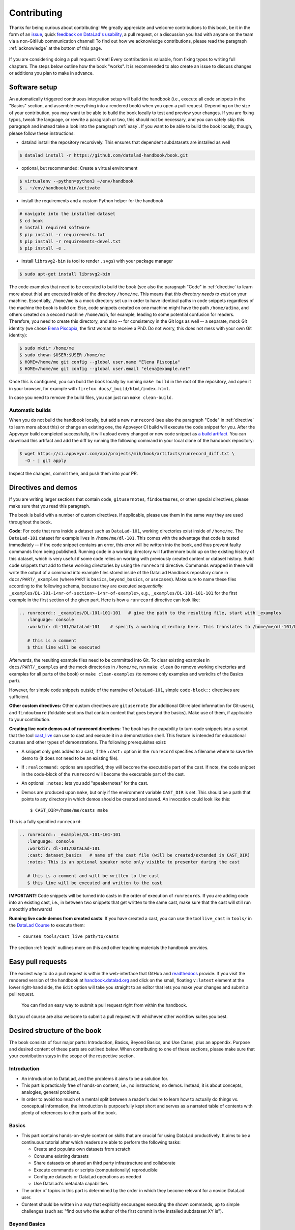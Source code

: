 .. _contribute:

Contributing
------------

Thanks for being curious about contributing!
We greatly appreciate and welcome contributions to this book, be it in the form
of an `issue <https://github.com/datalad-handbook/book/issues/new>`_, quick
`feedback on DataLad's usability <https://forms.gle/FkNEc7HVaZU5RTYP6>`_, a pull request,
or a discussion you had with anyone on the team via a non-GitHub communication channel!
To find out how we acknowledge contributions, please read the paragraph
:ref:`acknowledge` at the bottom of
this page.

.. figure:: artwork/src/contributing.svg
   :width: 50%

If you are considering doing a pull request: Great! Every contribution is valuable,
from fixing typos to writing full chapters.
The steps below outline how the book "works". It is recommended to also create an issue
to discuss changes or additions you plan to make in advance.

Software setup
^^^^^^^^^^^^^^

An automatically triggered continuous integration setup will build the handbook (i.e., execute all code snippets in the "Basics" section, and assemble everything into a rendered book) when you open a pull request.
Depending on the size of your contribution, you may want to be able to build the book
locally to test and preview your changes. If you are fixing typos, tweak the
language, or rewrite a paragraph or two, this should not be necessary, and you can safely
skip this paragraph and instead take a look into the paragraph
:ref:`easy`.
If you want to be able to build the book locally, though, please follow these instructions:

-  datalad install the repository recursively. This ensures that dependent subdatasets are installed as well

.. code-block:: bash

   $ datalad install -r https://github.com/datalad-handbook/book.git

- optional, but recommended: Create a virtual environment

.. code-block:: bash

   $ virtualenv --python=python3 ~/env/handbook
   $ . ~/env/handbook/bin/activate

- install the requirements and a custom Python helper for the handbook

.. code-block:: bash

   # navigate into the installed dataset
   $ cd book
   # install required software
   $ pip install -r requirements.txt
   $ pip install -r requirements-devel.txt
   $ pip install -e .

- install ``librsvg2-bin`` (a tool to render ``.svgs``) with your package manager

.. code-block:: bash

   $ sudo apt-get install librsvg2-bin

The code examples that need to be executed to build the book (see also the paragraph "Code" in
:ref:`directive` to learn more about this) are executed inside of
the directory ``/home/me``. This means that *this directory needs to exist* on your machine.
Essentially, ``/home/me`` is a mock directory set up in order to have identical paths
in code snippets regardless of the machine the book is build on: Else, code snippets
created on one machine might have the path ``/home/adina``, and others created on
a second machine ``/home/mih``, for example, leading to some potential confusion for readers.
Therefore, you need to create this directory, and also --
for consistency in the Git logs as well -- a separate, mock Git identity
(we chose `Elena Piscopia <https://en.wikipedia.org/wiki/Elena_Cornaro_Piscopia>`_, the first
woman to receive a PhD. Do not worry, this does not mess with your own Git identity):

.. code-block:: bash

   $ sudo mkdir /home/me
   $ sudo chown $USER:$USER /home/me
   $ HOME=/home/me git config --global user.name "Elena Piscopia"
   $ HOME=/home/me git config --global user.email "elena@example.net"

Once this is configured, you can build the book locally by running ``make build`` in the root
of the repository, and open it in your browser, for example with
``firefox docs/_build/html/index.html``.

In case you need to remove the build files, you can just run ``make clean-build``.

Automatic builds
""""""""""""""""

When you do not build the handbook locally, but add a new ``runrecord`` (see also the paragraph "Code" in :ref:`directive` to learn more about this) or change an existing one, the Appveyor CI build will execute the code snippet for you.
After the Appveyor build completed successfully, it will upload every changed or new code snippet as `a build artifact <https://ci.appveyor.com/api/projects/mih/book/artifacts/runrecord_diff.txt>`_.
You can download this artifact and add the diff by running the following command in your local clone of the handbook repository:

.. code-block:: bash

   $ wget https://ci.appveyor.com/api/projects/mih/book/artifacts/runrecord_diff.txt \
     -O - | git apply

Inspect the changes, commit then, and push them into your PR.

.. _directive:

Directives and demos
^^^^^^^^^^^^^^^^^^^^

If you are writing larger sections that contain code, ``gitusernote``\s, ``findoutmore``\s,
or other special directives, please make sure that you read this paragraph.

The book is build with a number of custom directives. If applicable, please
use them in the same way they are used throughout the book.



**Code:** For code that runs inside a dataset such as ``DataLad-101``,
working directories exist inside of ``/home/me``. The ``DataLad-101``
dataset for example lives in ``/home/me/dl-101``. This comes with the advantage
that code is tested immediately -- if the code snippet contains an error, this error will
be written into the book, and thus prevent faulty commands from being published.
Running code in a working directory will furthermore build up on the existing history
of this dataset, which is very useful if some code relies on working with previously
created content or dataset history. Build code snippets that add to these working directories
by using the ``runrecord`` directive. Commands wrapped in these will write the output
of a command into example files stored inside of the DataLad Handbook repository clone
in ``docs/PART/_examples`` (where ``PART`` is ``basics``, ``beyond_basics``, or ``usecases``).
Make sure to name these files according to the following
schema, because they are executed *sequentially*:
``_examples/DL-101-1<nr-of-section>-1<nr-of-example>``, e.g.,
``_examples/DL-101-101-101`` for the first example in the first section
of the given part.
Here is how a ``runrecord`` directive can look like:

.. code-block:: rst

   .. runrecord:: _examples/DL-101-101-101   # give the path to the resulting file, start with _examples
      :language: console
      :workdir: dl-101/DataLad-101    # specify a working directory here. This translates to /home/me/dl-101/DataLad-101

      # this is a comment
      $ this line will be executed

Afterwards, the resulting example files need to be committed into Git. To clear existing
examples in ``docs/PART/_examples`` and the mock directories in ``/home/me``, run
``make clean`` (to remove working directories and examples for all parts of the book)
or ``make clean-examples`` (to remove only examples and workdirs of the Basics part).

However, for simple code snippets outside of the narrative of ``DataLad-101``,
simple ``code-block::`` directives are sufficient.

**Other custom directives:** Other custom directives are ``gitusernote``
(for additional Git-related information for Git-users), and ``findoutmore``
(foldable sections that contain content that goes beyond the basics). Make use
of them, if applicable to your contribution.

**Creating live code demos out of runrecord directives**:
The book has the capability to turn code snippets into a script that the tool
`cast_live <https://github.com/datalad/screencaster>`_
can use to cast and execute it in a demonstration shell. This feature is
intended for educational courses and other types of demonstrations. The
following prerequisites exist:

- A snippet only gets added to a cast, if the ``:cast:`` option in the
  ``runrecord`` specifies a filename where to save the demo to (it does not
  need to be an existing file).
- If ``:realcommand:`` options are specified, they will become the executable
  part of the cast. If note, the code snippet in the code-block of the
  ``runrecord`` will become the executable part of the cast.
- An optional ``:notes:`` lets you add "speakernotes" for the cast.
- Demos are produced upon ``make``, but only if the environment variable
  ``CAST_DIR`` is set.
  This should be a path that points to any directory in which demos should be
  created and saved. An invocation could look like this::

     $ CAST_DIR=/home/me/casts make

This is a fully specified ``runrecord``:

.. code-block:: rst

   .. runrecord:: _examples/DL-101-101-101
      :language: console
      :workdir: dl-101/DataLad-101
      :cast: dataset_basics   # name of the cast file (will be created/extended in CAST_DIR)
      :notes: This is an optional speaker note only visible to presenter during the cast

      # this is a comment and will be written to the cast
      $ this line will be executed and written to the cast

**IMPORTANT!** Code snippets will be turned into casts in the order of
execution of ``runrecords``. If you are adding code into an existing cast,
i.e., in between two snippets that get written to the same cast, make sure that
the cast will still run smoothly afterwards!

**Running live code demos from created casts**:
If you have created a cast, you can use the tool ``live_cast`` in ``tools/`` in
the `DataLad Course <https://github.com/datalad-handbook/course>`_ to
execute them::

   ~ course$ tools/cast_live path/to/casts

The section :ref:`teach` outlines more on this and other teaching materials the
handbook provides.

.. _easy:

Easy pull requests
^^^^^^^^^^^^^^^^^^

The easiest way to do a pull request is within the web-interface that GitHub
and `readthedocs <https://readthedocs.org>`_ provide. If you visit the rendered
version of the handbook at `handbook.datalad.org <http://handbook.datalad.org/>`_
and click on the small, floating ``v:latest`` element at the lower
right-hand side, the ``Edit`` option will take you straight to an editor that
lets you make your changes and submit a pull request.

.. figure:: artwork/src/img/contrib.png
   :figwidth: 100%
   :alt: Access the GitHub interface to submit a pull request right from within
         Readthedocs.

   You can find an easy way to submit a pull request right from within the handbook.

But you of course are also welcome to submit a pull request with whichever
other workflow suites you best.

Desired structure of the book
^^^^^^^^^^^^^^^^^^^^^^^^^^^^^

The book consists of four major parts: Introduction, Basics, Beyond Basics, and Use Cases,
plus an appendix. Purpose and desired content of these parts are outlined
below. When contributing to one of these sections, please make sure that your
contribution stays in the scope of the respective section.

Introduction
""""""""""""

- An introduction to DataLad, and the problems it aims to be a solution for.

- This part is practically free of hands-on content, i.e., no
  instructions, no demos. Instead, it is about concepts, analogies, general
  problems.

- In order to avoid too much of a mental split between a reader's desire to
  learn how to actually do things vs. conceptual information, the introduction
  is purposefully kept short and serves as a narrated table of contents with
  plenty of references to other parts of the book.


Basics
""""""

- This part contains hands-on-style content on skills that are crucial for
  using DataLad productively. It aims to be a continuous tutorial after which
  readers are able to perform the following tasks:

  - Create and populate own datasets from scratch
  - Consume existing datasets
  - Share datasets on shared an third party infrastructure and collaborate
  - Execute commands or scripts (computationally) reproducible
  - Configure datasets or DataLad operations as needed
  - Use DataLad's metadata capabilities

- The order of topics in this part is determined by the order in which they
  become relevant for a novice DataLad user.

- Content should be written in a way that explicitly encourages executing the
  shown commands, up to simple challenges (such as: "find out who the author of
  the first commit in the installed subdataset XY is").

Beyond Basics
"""""""""""""

- This part goes beyond the Basics and is a place for documenting advanced or
  special purpose commands or workflows. Examples for this sections are: Introductions
  to special-purpose extensions, hands-on technical documentation such as "how to
  write your own DataLad extension", or rarely encountered use cases for DataLad,
  such as datasets for large-scale projects.

- This section contains chapters that are disconnected from each other, and not
  related to any narrative. Readers are encouraged to read chapters or sections
  that fit their needs in whichever order they prefer.

- Care should be taken to not turn content that could be a usecase into an
  advanced chapter.


Use Cases
"""""""""

- Topics that do not fit into the introduction or basics parts, but are
  DataLad-centric, go into this part. Ideal content are concrete examples of
  how DataLad's concepts and building blocks can be combined to implement
  a solution to a problem.

- Any chapter is written as a more-or-less self-contained document that can
  make frequent references to introduction and basics, but only few, and more
  general ones to other use cases. This should help with long-term maintenance
  of the content, as the specifics of how to approach a particular use case
  optimally may evolve over time, and cross-references to specific
  functionality might become invalid.

- There is no inherent order in this part, but chapters may be grouped by
  domain, skill-level, or DataLad functionality involved (or combinations of
  those).

- Any content in this part can deviate from the examples and narrative used for
  introduction and basics whenever necessary (e.g., concrete domain specific use
  cases). However, if possible, common example datasets, names, terms should be
  adopted, and the broadest feasible target audience should be assumed. Such
  more generic content should form the early chapters in this part.

- Unless there is reason to deviate, the following structure should be adopted:

  #. Summary/Abstract (no dedicated heading)

  #. *The Challenge*: description what problem will be solved, or which conditions
     are present when DataLad is not used

  #. *The DataLad Approach*: high-level description how DataLad can be used to
     address the problem at hand.

  #. *Step-by-Step*: More detailed illustration on how the "DataLad approach" can
     be implemented, ideally with concrete code examples.

Intersphinx mapping
"""""""""""""""""""

The handbook tries to provide stable references to commands, concepts,
and use cases for
`Intersphinx Mappings <https://www.sphinx-doc.org/en/master/usage/extensions/intersphinx.html>`_.
This can help to robust-ify links -- instead of long URLs that are dependent
on file or section titles, or references to numbered sections (both can break
easily), intersphinx references are meant to stick to contents and reliably point
to it via a mapping in the `index <http://handbook.datalad.org/en/latest/genindex.html>`_
under ``Symbols``. An example intersphinx mapping is done
`in DataLad <https://github.com/datalad/datalad/pull/4046>`_.

The references take the following shape: ``.. _1-001:``

The leading integer indicates the category of reference:

.. code-block:: bash

   1: Command references
   2: Concept references
   3: Usecase references

The later integers are consecutively numbered in order of creation. If you want
to create a new reference, just create a reference one integer higher than the
previously highest. The currently existing intersphinx references are:

- 1-001: :ref:`1-001`
- 1-002: :ref:`1-002`
- 2-001: :ref:`2-001`
- 2-002: :ref:`2-002`
- 2-003: :ref:`2-003`
- 3-001: :ref:`3-001`

Tweaking the CSS of the book
^^^^^^^^^^^^^^^^^^^^^^^^^^^^

The custom CSS of the book is controlled by the file ``docs/_static/custom.css``. 
If you have build the book locally by running `make build`, 
you can directly tweak the custom CSS file in ``docs/_build/html/_static/custom.css`` 
to view the changes without having to rebuild the book. 
But once you have found the proper CSS style you are happy with 
make sure to save and commit those changes in ``docs/_static/custom.css``


.. _acknowledge:

Acknowledging Contributors
^^^^^^^^^^^^^^^^^^^^^^^^^^

If you have helped this project, we would like to acknowledge your contribution in the
`GitHub repository <https://github.com/datalad-handbook/book>`_ in our README with
`allcontributors.org <https://allcontributors.org/>`_, and the project's
`.zenodo <https://github.com/datalad-handbook/book/blob/main/.zenodo.json>`_ 
(you can add yourself as second-to-last, i.e. just above Michael) and
`CONTRIBUTORS.md <https://github.com/datalad-handbook/book/blob/main/CONTRIBUTORS.md>`_
files. The `allcontributors bot <https://github.com/all-contributors>`_ will give credit
for `various types of contributions <https://allcontributors.org/docs/en/emoji-key>`_.
We may ask you to open a PR to add yourself to all of our contributing acknowledgements
or do it ourselves and let you know.
